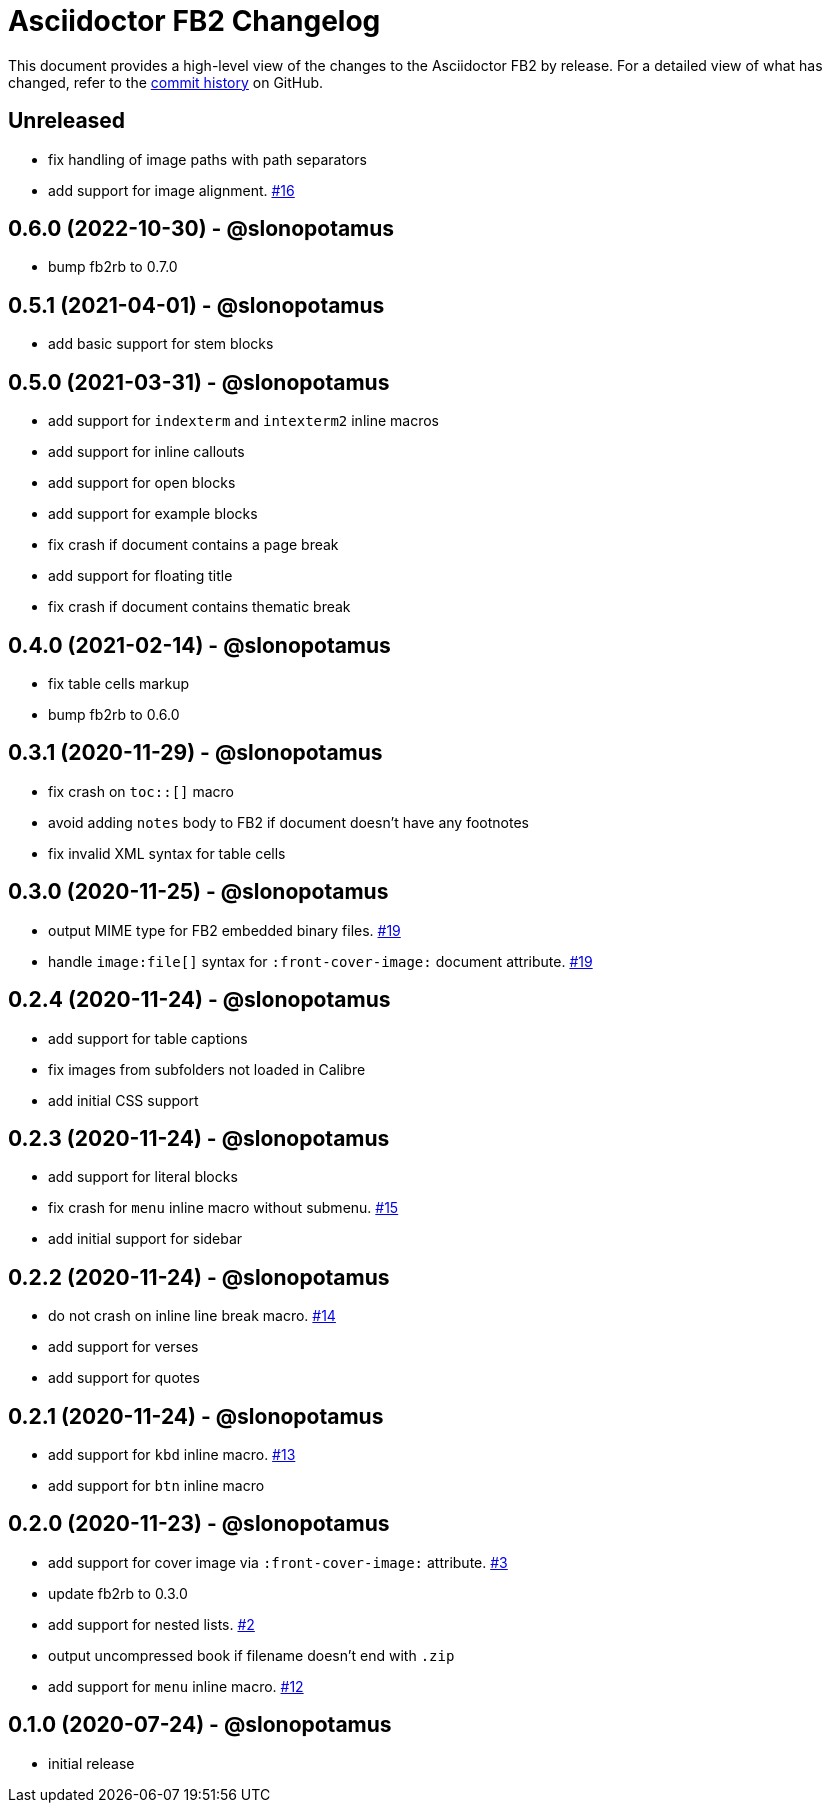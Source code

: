 = {project-name} Changelog
:project-name: Asciidoctor FB2
:project-handle: asciidoctor-fb2
:slug: asciidoctor/{project-handle}
:uri-project: https://github.com/{slug}

This document provides a high-level view of the changes to the {project-name} by release.
For a detailed view of what has changed, refer to the {uri-project}/commits/master[commit history] on GitHub.

== Unreleased

* fix handling of image paths with path separators
* add support for image alignment. https://github.com/asciidoctor/asciidoctor-fb2/issues/16[#16]

== 0.6.0 (2022-10-30) - @slonopotamus

* bump fb2rb to 0.7.0

== 0.5.1 (2021-04-01) - @slonopotamus

* add basic support for stem blocks

== 0.5.0 (2021-03-31) - @slonopotamus

* add support for `indexterm` and `intexterm2` inline macros
* add support for inline callouts
* add support for open blocks
* add support for example blocks
* fix crash if document contains a page break
* add support for floating title
* fix crash if document contains thematic break

== 0.4.0 (2021-02-14) - @slonopotamus

* fix table cells markup
* bump fb2rb to 0.6.0

== 0.3.1 (2020-11-29) - @slonopotamus

* fix crash on `+toc::[]+` macro
* avoid adding `notes` body to FB2 if document doesn't have any footnotes
* fix invalid XML syntax for table cells

== 0.3.0 (2020-11-25) - @slonopotamus

* output MIME type for FB2 embedded binary files. https://github.com/slonopotamus/asciidoctor-fb2/issues/19[#19]
* handle `+image:file[]+` syntax for `+:front-cover-image:+` document attribute. https://github.com/slonopotamus/asciidoctor-fb2/issues/19[#19]

== 0.2.4 (2020-11-24) - @slonopotamus

* add support for table captions
* fix images from subfolders not loaded in Calibre
* add initial CSS support

== 0.2.3 (2020-11-24) - @slonopotamus

* add support for literal blocks
* fix crash for `menu` inline macro without submenu. https://github.com/slonopotamus/asciidoctor-fb2/issues/15[#15]
* add initial support for sidebar

== 0.2.2 (2020-11-24) - @slonopotamus

* do not crash on inline line break macro. https://github.com/slonopotamus/asciidoctor-fb2/issues/14[#14]
* add support for verses
* add support for quotes

== 0.2.1 (2020-11-24) - @slonopotamus

* add support for `kbd` inline macro. https://github.com/slonopotamus/asciidoctor-fb2/issues/13[#13]
* add support for `btn` inline macro

== 0.2.0 (2020-11-23) - @slonopotamus

* add support for cover image via `+:front-cover-image:+` attribute. https://github.com/slonopotamus/asciidoctor-fb2/issues/3[#3]
* update fb2rb to 0.3.0
* add support for nested lists. https://github.com/slonopotamus/asciidoctor-fb2/issues/2[#2]
* output uncompressed book if filename doesn't end with `.zip`
* add support for `menu` inline macro. https://github.com/slonopotamus/asciidoctor-fb2/issues/12[#12]

== 0.1.0 (2020-07-24) - @slonopotamus

* initial release
